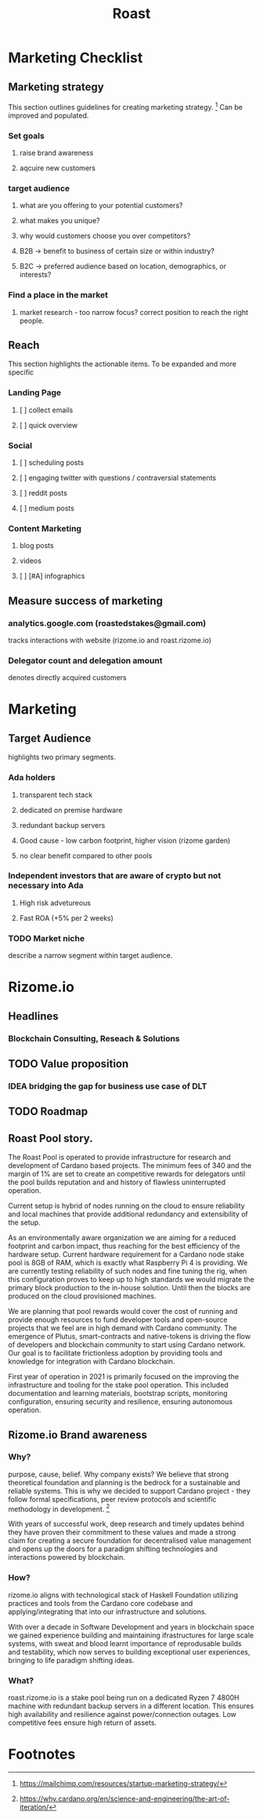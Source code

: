 #+TITLE: Roast
* Marketing Checklist
** Marketing strategy
This section outlines guidelines for creating marketing strategy. [fn:1]
Can be improved and populated.
*** Set goals
**** raise brand awareness
**** aqcuire new customers
*** target audience
**** what are you offering to your potential customers?
**** what makes you unique?
**** why would customers choose you over competitors?
**** B2B -> benefit to business  of certain size or within industry?
**** B2C -> preferred audience based on location, demographics, or interests?
*** Find a place in the market
**** market research - too narrow focus? correct position to reach the right people.
** Reach
This section highlights the actionable items.
To be expanded and more specific
*** Landing Page
**** [ ] collect emails
**** [ ] quick overview
*** Social
**** [ ] scheduling posts
**** [ ] engaging twitter with questions / contraversial statements
**** [ ] reddit posts
**** [ ] medium posts
*** Content Marketing
**** blog posts
**** videos
**** [ ] [#A] infographics
** Measure success of marketing
*** analytics.google.com (roastedstakes@gmail.com)
tracks interactions with website (rizome.io and roast.rizome.io)
*** Delegator count and delegation amount
denotes directly acquired customers
* Marketing
** Target Audience
highlights two primary segments.
*** Ada holders
**** transparent tech stack
**** dedicated on premise hardware
**** redundant backup servers
**** Good cause - low carbon footprint, higher vision (rizome garden)
**** no clear benefit compared to other pools
*** Independent investors that are aware of crypto but not necessary into Ada
**** High risk advetureous
**** Fast ROA (+5% per 2 weeks)
*** TODO Market niche
describe a narrow segment within target audience.

* Rizome.io
** Headlines
*** Blockchain Consulting, Reseach & Solutions
** TODO Value proposition
*** IDEA bridging the gap for business use case of DLT
** TODO Roadmap
** Roast Pool story.
The Roast Pool is operated to provide infrastructure for research and development of Cardano based projects. The minimum fees of 340 and the margin of 1% are set to create an competitive rewards for delegators until the pool builds reputation and and history of flawless uninterrupted operation.

Current setup is hybrid of nodes running on the cloud to ensure reliability and local machines that provide additional redundancy and extensibility of the setup.

As an environmentally aware organization we are aiming for a reduced footprint and carbon impact, thus reaching for the best efficiency of the hardware setup. Current hardware requirement for a Cardano node stake pool is 8GB of RAM, which is exactly what Raspberry Pi 4 is providing. We are currently testing reliability of such nodes and fine tuning the rig, when this configuration proves to keep up to high standards we would migrate the primary block production to the in-house solution. Until then the blocks are produced on the cloud provisioned machines.

We are planning that pool rewards would cover the cost of running and provide enough resources to fund developer tools and open-source projects that we feel are in high demand with Cardano community. The emergence of Plutus, smart-contracts and native-tokens is driving the flow of developers and blockchain community to start using Cardano network. Our goal is to facilitate frictionless adoption by providing tools and knowledge for integration with Cardano blockchain.

First year of operation in 2021 is primarily focused on the improving the infrastructure and tooling for the stake pool operation. This included documentation and learning materials, bootstrap scripts, monitoring configuration, ensuring security and resilience, ensuring autonomous operation.
** Rizome.io Brand awareness
*** Why?
purpose, cause, belief. Why company exists?
We believe that strong theoretical foundation and planning is the bedrock for a sustainable and reliable systems. This is why we decided to support Cardano project - they follow formal specifications, peer review protocols and scientific methodology in development. [fn:2]

With years of successful work, deep research and timely updates behind they have proven their commitment to these values and made a strong claim for creating a secure foundation for decentralised value management and opens up the doors for a paradigm shifting technologies and interactions powered by blockchain.
*** How?
rizome.io aligns with technological stack of Haskell Foundation utilizing practices and tools from the Cardano core codebase and applying/integrating that into our infrastructure and solutions.

With over a decade in Software Development and years in blockchain space we gained experience building and maintaining ifrastructures for large scale systems, with sweat and blood learnt importance of reprodusable builds and testability, which now serves to building exceptional user experiences, bringing to life paradigm shifting ideas.
*** What?
roast.rizome.io is a stake pool being run on a dedicated Ryzen 7 4800H machine with redundant backup servers in a different location. This ensures high availability and resilience against power/connection outages. Low competitive fees ensure high return of assets.

* Footnotes
[fn:2] https://why.cardano.org/en/science-and-engineering/the-art-of-iteration/

[fn:1] https://mailchimp.com/resources/startup-marketing-strategy/
